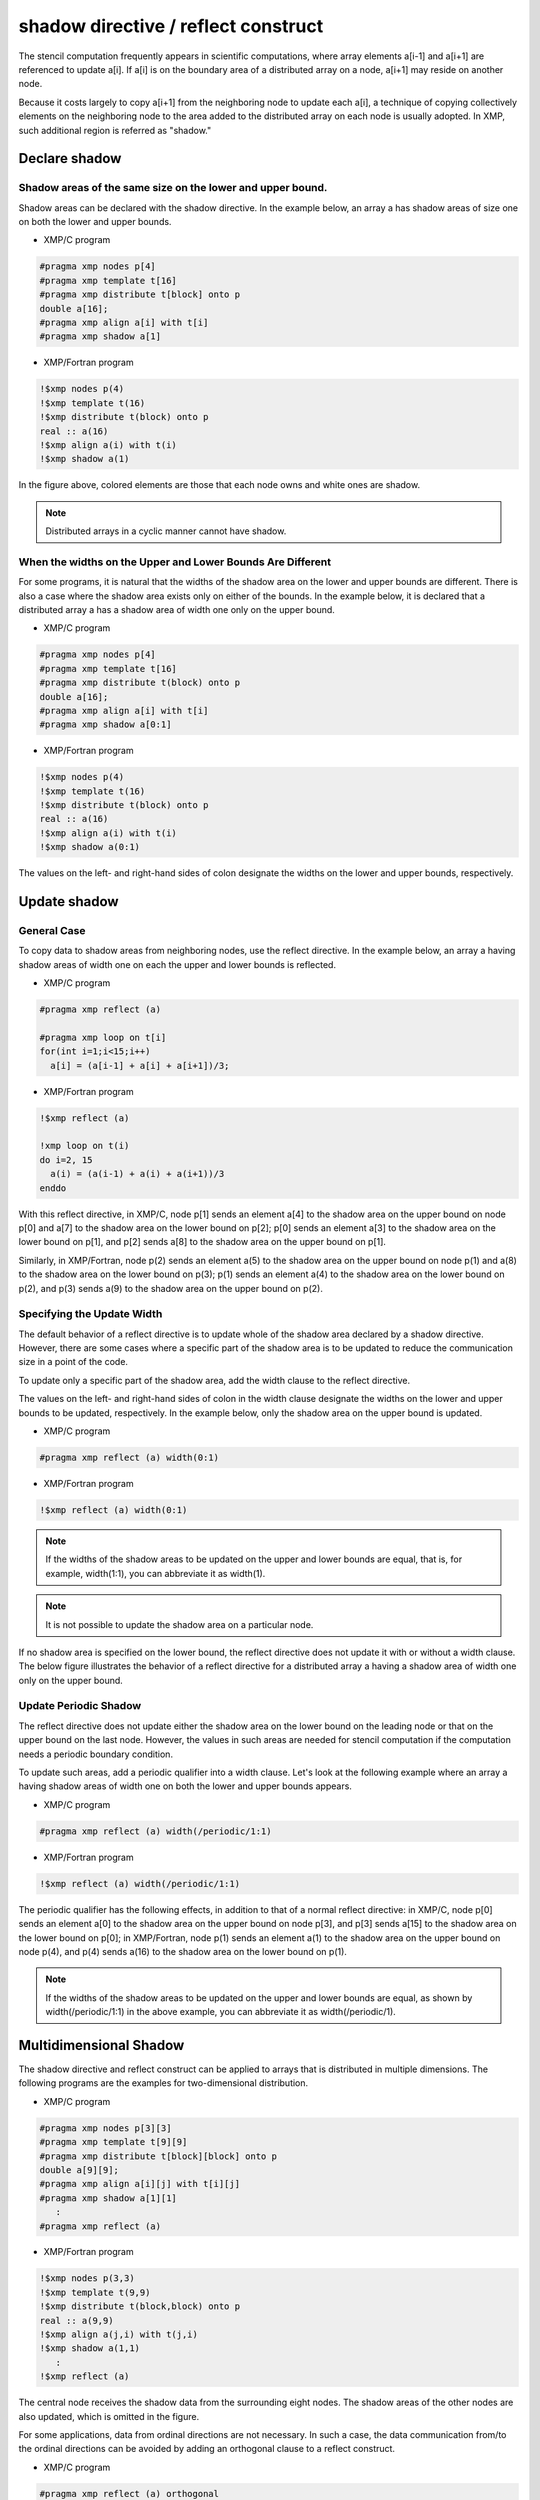 ====================================
shadow directive / reflect construct
====================================

The stencil computation frequently appears in scientific computations,
where array elements a[i-1] and a[i+1] are referenced to update a[i].
If a[i] is on the boundary area of a distributed array on a node, a[i+1]
may reside on another node.

Because it costs largely to copy a[i+1] from the neighboring node to
update each a[i], a technique of copying collectively elements on the
neighboring node to the area added to the distributed array on each
node is usually adopted. In XMP, such additional region is referred as
"shadow."

Declare shadow
--------------

Shadow areas of the same size on the lower and upper bound.
^^^^^^^^^^^^^^^^^^^^^^^^^^^^^^^^^^^^^^^^^^^^^^^^^^^^^^^^^^^

Shadow areas can be declared with the shadow directive.
In the example below, an array a has shadow areas of size one on both the lower and upper bounds.

* XMP/C program

.. code-block:: C

   #pragma xmp nodes p[4]
   #pragma xmp template t[16]
   #pragma xmp distribute t[block] onto p
   double a[16];
   #pragma xmp align a[i] with t[i]
   #pragma xmp shadow a[1]

* XMP/Fortran program

.. code-block:: Fortran

   !$xmp nodes p(4)
   !$xmp template t(16)
   !$xmp distribute t(block) onto p
   real :: a(16)
   !$xmp align a(i) with t(i)
   !$xmp shadow a(1)

.. image:: ../img/shadow_reflect/shadow.png

In the figure above, colored elements are those that each node owns
and white ones are shadow.

.. note::
   Distributed arrays in a cyclic manner cannot have shadow.

When the widths on the Upper and Lower Bounds Are Different
^^^^^^^^^^^^^^^^^^^^^^^^^^^^^^^^^^^^^^^^^^^^^^^^^^^^^^^^^^^

For some programs, it is natural that the widths of the shadow area on
the lower and upper bounds are different.
There is also a case where the shadow area exists only on either of
the bounds. In the example below, it is declared that a distributed
array a has a shadow area of width one only on the upper bound.

* XMP/C program

.. code-block:: C

   #pragma xmp nodes p[4]
   #pragma xmp template t[16]
   #pragma xmp distribute t(block) onto p
   double a[16];
   #pragma xmp align a[i] with t[i]
   #pragma xmp shadow a[0:1]

* XMP/Fortran program

.. code-block:: Fortran

   !$xmp nodes p(4)
   !$xmp template t(16)
   !$xmp distribute t(block) onto p
   real :: a(16)
   !$xmp align a(i) with t(i)
   !$xmp shadow a(0:1)

.. image:: ../img/shadow_reflect/shadow_uneven.png

The values on the left- and right-hand sides of colon designate the widths on
the lower and upper bounds, respectively.

Update shadow
-------------

General Case
^^^^^^^^^^^^

To copy data to shadow areas from neighboring nodes, use the
reflect directive. In the example below, an array a having
shadow areas of width one on each the upper and lower bounds is reflected.

* XMP/C program

.. code-block:: C

   #pragma xmp reflect (a)

   #pragma xmp loop on t[i]
   for(int i=1;i<15;i++)
     a[i] = (a[i-1] + a[i] + a[i+1])/3;
   
* XMP/Fortran program

.. code-block:: Fortran

   !$xmp reflect (a)
   
   !xmp loop on t(i)
   do i=2, 15
     a(i) = (a(i-1) + a(i) + a(i+1))/3
   enddo

.. image:: ../img/shadow_reflect/reflect.png

With this reflect directive, in XMP/C, node
p[1] sends an element a[4] to the shadow area on the upper
bound on node p[0] and a[7] to the shadow
area on the lower bound on p[2]; 
p[0] sends an element a[3] to the shadow area on the lower
bound on p[1], and p[2] sends a[8] to the shadow area on the upper bound on p[1].

Similarly, in XMP/Fortran, node
p(2) sends an element a(5) to the shadow area on the upper
bound on node p(1) and a(8) to the shadow
area on the lower bound on p(3);
p(1) sends an element a(4) to the shadow area on the lower
bound on p(2), and p(3) sends a(9) to the shadow
area on the upper bound on p(2).

Specifying the Update Width
^^^^^^^^^^^^^^^^^^^^^^^^^^^
The default behavior of a reflect directive is to update whole of
the shadow area declared by a shadow directive. However, there are
some cases where a specific part of the shadow area is to be updated
to reduce the communication size in a point of the code.

To update only a specific part of the shadow area, add the width
clause to the reflect directive.

The values on the left- and right-hand sides of colon in the width clause
designate the widths on the lower and upper bounds to be updated,
respectively. In the example below, only the shadow area on the upper
bound is updated.

* XMP/C program

.. code-block:: C

   #pragma xmp reflect (a) width(0:1)

* XMP/Fortran program

.. code-block:: Fortran

   !$xmp reflect (a) width(0:1)

.. image:: ../img/shadow_reflect/reflect_width.png

.. note::

   If the widths of the shadow areas to be updated on the upper and
   lower bounds are equal, that is, for example, width(1:1), you
   can abbreviate it as width(1).

.. note::

   It is not possible to update the shadow area on a particular node.

If no shadow area is specified on the lower bound, the reflect
directive does not update it with or without a width clause.
The below figure illustrates the behavior of a reflect directive
for a distributed array a having a shadow area of width one only
on the upper bound.

.. image:: ../img/shadow_reflect/reflect_uneven.png

Update Periodic Shadow
^^^^^^^^^^^^^^^^^^^^^^

The reflect directive does not update either the shadow area on
the lower bound on the leading node or that on the upper bound on the
last node. However, the values in such areas are needed for stencil
computation if the computation needs a periodic boundary condition.

To update such areas, add a periodic qualifier into a width
clause. Let's look at the following example where an array a
having shadow areas of width one on both the lower and upper bounds
appears.

* XMP/C program

.. code-block:: C

   #pragma xmp reflect (a) width(/periodic/1:1)

* XMP/Fortran program

.. code-block:: Fortran

   !$xmp reflect (a) width(/periodic/1:1)

.. image:: ../img/shadow_reflect/reflect_periodic.png

The periodic qualifier has the following effects, in addition to
that of a normal reflect directive: in XMP/C, node
p[0] sends an element a[0] to the shadow area on the upper
bound on node p[3], and p[3] sends a[15] to the shadow
area on the lower bound on p[0];
in XMP/Fortran, node
p(1) sends an element a(1) to the shadow area on the upper
bound on node p(4), and p(4) sends a(16) to the shadow
area on the lower bound on p(1).

.. note::

   If the widths of the shadow areas to be updated on the upper and
   lower bounds are equal, as shown by width(/periodic/1:1) in the
   above example, you can abbreviate it as width(/periodic/1).

Multidimensional Shadow
-----------------------

The shadow directive and reflect construct can be applied to arrays that is
distributed in multiple dimensions.
The following programs are the examples for two-dimensional distribution.

* XMP/C program

.. code-block:: C

   #pragma xmp nodes p[3][3]
   #pragma xmp template t[9][9]
   #pragma xmp distribute t[block][block] onto p
   double a[9][9];
   #pragma xmp align a[i][j] with t[i][j]
   #pragma xmp shadow a[1][1]
      :
   #pragma xmp reflect (a)

* XMP/Fortran program

.. code-block:: Fortran

   !$xmp nodes p(3,3)
   !$xmp template t(9,9)
   !$xmp distribute t(block,block) onto p
   real :: a(9,9)
   !$xmp align a(j,i) with t(j,i)
   !$xmp shadow a(1,1)
      :
   !$xmp reflect (a)

.. image:: ../img/shadow_reflect/multi.png

The central node receives the shadow data from the surrounding eight nodes.
The shadow areas of the other nodes are also updated, which is omitted
in the figure.

For some applications, data from ordinal directions are not necessary.
In such a case, the data communication from/to the ordinal directions
can be avoided by adding an orthogonal clause to a reflect construct.

* XMP/C program

.. code-block:: C

   #pragma xmp reflect (a) orthogonal

* XMP/Fortran program

.. code-block:: Fortran

   !$xmp reflect (a) orthogonal

.. image:: ../img/shadow_reflect/multi_orthogonal.png

.. note::

   The orthogonal clause is effective only for arrays more than one
   dimension of which is distributed.

Besides, you can also add shadow areas to only specidifed dimension.

* XMP/C program

.. code-block:: C

  #pragma xmp nodes p[3]
  #pragma xmp template t[9]
  #pragma xmp distribute t[block] onto p
  double a[9][9];
  #pragma xmp align a[i][*] with t[i]
  #pragma xmp shadow a[1][0]
    :
  #pragma xmp reflect (a)

* XMP/Fortran program

.. code-block:: Fortran

  !$xmp nodes p[3]
  !$xmp template t[9]
  !$xmp distribute t[block] onto p
  real :: a(9,9)
  !$xmp align a(*,i) with t(i)
  !$xmp shadow a(0,1)
    :
  !$xmp reflect (a)

.. image:: ../img/shadow_reflect/1of2.png

In the array specified in the shadow directive,
0 is set as the shadow width in dimensions which are not distributed.

